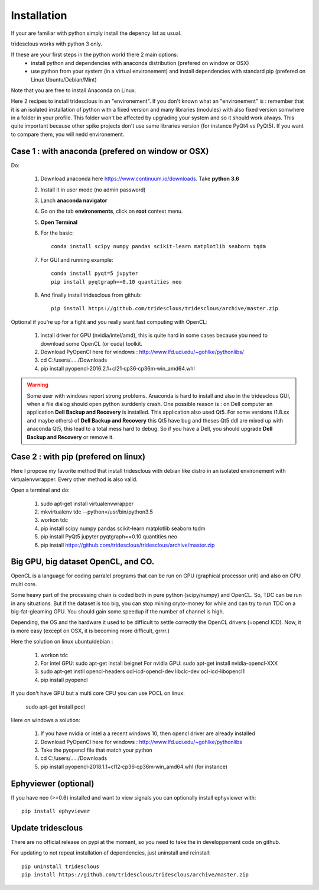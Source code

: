Installation
=======


If your are familiar with python simply install the depency list as usual.

tridesclous works with python 3 only.


If these are your first steps in the python world there 2 main options:
  * install python and dependencies with anaconda distribution (prefered on window or OSX)
  * use python from your system (in a virtual environement) and install dependencies with standard pip (prefered on Linux Ubuntu/Debian/Mint)

Note that you are free to install Anaconda on Linux.

Here 2 recipes to install tridesclous in an "environement".
If you don't known what an "environement" is : remember that it is an isolated installation
of python with a fixed version and many libraries (modules) with also fixed version  somwhere in a folder in your profile.
This folder won't be affected by upgrading your system and so it should work always.
This quite important because other spike projects don't use same libraries version (for instance PyQt4 vs PyQt5).
If you want to compare them, you will nedd environement.



Case 1 : with anaconda (prefered on window or OSX)
--------------------------------------------------

Do:

  1. Download anaconda here https://www.continuum.io/downloads. Take **python 3.6**
  2. Install it in user mode (no admin password)
  3. Lanch **anaconda navigator**
  4. Go on the tab **environements**, click on **root** context menu.
  5. **Open Terminal**
  6. For the basic::
    
       conda install scipy numpy pandas scikit-learn matplotlib seaborn tqdm
     
  
  7. For GUI and running example::
  
       conda install pyqt=5 jupyter
       pip install pyqtgraph==0.10 quantities neo
     
     
  8. And finally install tridesclous from github::
  
       pip install https://github.com/tridesclous/tridesclous/archive/master.zip




Optional if you're up for a fight and you really want fast computing with OpenCL:

  1. install driver for GPU (nvidia/intel/amd), this is quite hard in some cases because you need to download some OpenCL (or cuda) toolkit.
  2. Download PyOpenCl here for windows : http://www.lfd.uci.edu/~gohlke/pythonlibs/
  3. cd C:/users/...../Downloads
  4. pip install pyopencl‑2016.2.1+cl21‑cp36‑cp36m‑win_amd64.whl
 
  

.. WARNING::

    Some user with windows report strong problems. Anaconda is hard to install and also in
    the tridesclous GUI, when a file dialog should open python surddenly crash.
    One possible reason is : on Dell computer an application **Dell Backup and Recovery**
    is installed. This application also used Qt5. For some versions (1.8.xx and maybe others)
    of **Dell Backup and Recovery** this Qt5 have bug and theses Qt5 ddl are mixed up with
    anaconda Qt5, this lead to a total mess hard to debug. So if you have a Dell, you
    should upgrade **Dell Backup and Recovery** or remove it.


Case 2 : with pip (prefered on linux)
-------------------------------------

Here I propose my favorite method that install tridesclous with debian like distro in an
isolated environement with virtualenvwrapper. Every other method is also valid.

Open a terminal and do:

  1. sudo apt-get install virtualenvwrapper
  2. mkvirtualenv  tdc   --python=/usr/bin/python3.5
  3. workon tdc
  4. pip install scipy numpy pandas scikit-learn matplotlib seaborn tqdm
  5. pip install PyQt5 jupyter pyqtgraph==0.10 quantities neo
  6. pip install https://github.com/tridesclous/tridesclous/archive/master.zip


  

   

   
   
Big GPU, big dataset OpenCL, and CO.
------------------------------------

OpenCL is a language for coding parralel programs that can be run on GPU (graphical processor unit) and
also on CPU multi core.

Some heavy part of the processing chain is coded both in pure python (scipy/numpy) and OpenCL.
So, TDC can be run in any situations.
But if the dataset is too big, you can stop mining cryto-money for while and can try to run TDC on a big-fat-gleaming GPU.
You should gain some speedup if the number of channel is high.


Depending, the OS and the hardware it used to be difficult to settle correctly the OpenCL drivers (=opencl ICD).
Now, it is more easy (except on OSX, it is becoming more difficult, grrrr.)


Here the solution on linux ubuntu/debian :
   
   1. workon tdc
   2. For intel GPU: sudo apt-get install beignet
      For nvidia GPU: sudo apt-get install nvidia-opencl-XXX
   3. sudo apt-get instll opencl-headers ocl-icd-opencl-dev libclc-dev ocl-icd-libopencl1
   4. pip install pyopencl

   
If you don't have GPU but a multi core CPU you can use POCL on linux:

   sudo apt-get install pocl


Here on windows a solution:

    1. If you have nvidia or intel a a recent windows 10, then opencl driver are already installed
    2. Download PyOpenCl here for windows : http://www.lfd.uci.edu/~gohlke/pythonlibs
    3. Take the pyopencl file that match your python
    4. cd C:/users/...../Downloads
    5. pip install pyopencl‑2018.1.1+cl12‑cp36‑cp36m‑win_amd64.whl (for instance)



   
Ephyviewer (optional)
---------------------



If you have neo (>=0.6) installed and want to view signals you can optionally install ephyviewer with::
    
    pip install ephyviewer


Update tridesclous
------------------

There are no official release on pypi at the moment, so you need to take the in developpement code on github.


For updating to not repeat installation of dependencies, just uninstall and reinstall::

  pip uninstall tridesclous
  pip install https://github.com/tridesclous/tridesclous/archive/master.zip


